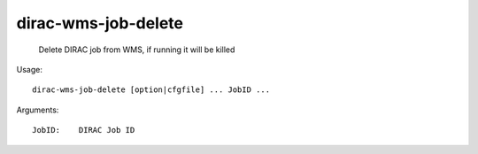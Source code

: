 ===========================
dirac-wms-job-delete
===========================

  Delete DIRAC job from WMS, if running it will be killed

Usage::

  dirac-wms-job-delete [option|cfgfile] ... JobID ...

Arguments::

  JobID:    DIRAC Job ID 

